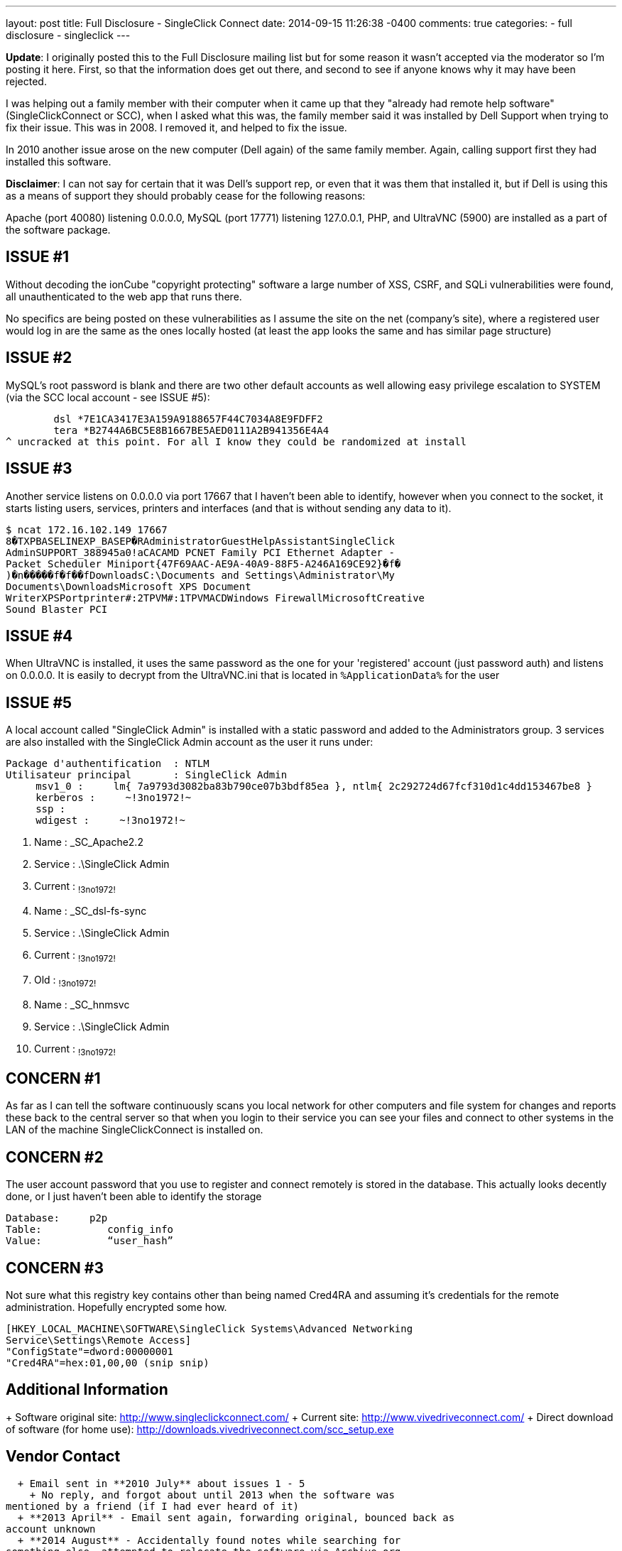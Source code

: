 ---
layout: post
title: Full Disclosure - SingleClick Connect
date: 2014-09-15 11:26:38 -0400
comments: true
categories: 
- full disclosure
- singleclick
---

**Update**: I originally posted this to the Full Disclosure mailing list but for some reason it wasn't accepted via the moderator so I'm posting it here. First, so that the information does get out there, and second to see if anyone knows why it may have been rejected.

I was helping out a family member with their computer when it came up that they "already had remote help software" (SingleClickConnect or SCC), when I asked what this was, the family member said it was installed by Dell Support when trying to fix their issue. This was in 2008. I removed it, and helped to fix the issue.

In 2010 another issue arose on the new computer (Dell again) of the same family member. Again, calling support first they had installed this software.

**Disclaimer**: I can not say for certain that it was Dell's support rep, or even that it was them that installed it, but if Dell is using this as a means of support they should probably cease for the following reasons:

Apache (port 40080) listening 0.0.0.0, MySQL (port 17771) listening 127.0.0.1, PHP, and UltraVNC (5900) are installed as a part of the software package.

## ISSUE #1

Without decoding the ionCube "copyright protecting" software a large number of XSS, CSRF, and SQLi vulnerabilities were found, all unauthenticated to the web app that runs there.

No specifics are being posted on these vulnerabilities as I assume the site on the net (company's site), where a registered user would log in are the same as the ones locally hosted (at least the app looks the same and has similar page structure)

## ISSUE #2

MySQL's root password is blank and there are two other default accounts as well allowing easy privilege escalation to SYSTEM (via the SCC local account - see ISSUE #5):

	dsl *7E1CA3417E3A159A9188657F44C7034A8E9FDFF2
	tera *B2744A6BC5E8B1667BE5AED0111A2B941356E4A4
^ uncracked at this point. For all I know they could be randomized at install

## ISSUE #3

Another service listens on 0.0.0.0 via port 17667 that I haven't been able to identify, however when you connect to the socket, it starts listing users, services, printers and interfaces (and that is without sending any data to it).

	$ ncat 172.16.102.149 17667
	8�TXPBASELINEXP_BASEP�RAdministratorGuestHelpAssistantSingleClick
	AdminSUPPORT_388945a0!aCACAMD PCNET Family PCI Ethernet Adapter -
	Packet Scheduler Miniport{47F69AAC-AE9A-40A9-88F5-A246A169CE92}�f�
	)�n�����f�f��fDownloadsC:\Documents and Settings\Administrator\My
	Documents\DownloadsMicrosoft XPS Document
	WriterXPSPortprinter#:2TPVM#:1TPVMACDWindows FirewallMicrosoftCreative
	Sound Blaster PCI

## ISSUE #4

When UltraVNC is installed, it uses the same password as the one for your 'registered' account (just password auth) and listens on 0.0.0.0. It is easily to decrypt from the UltraVNC.ini that is located in `%ApplicationData%` for the user

## ISSUE #5

A local account called "SingleClick Admin" is installed with a static
password and added to the Administrators group. 3 services are also
installed with the SingleClick Admin account as the user it runs
under:

	Package d'authentification  : NTLM
	Utilisateur principal       : SingleClick Admin
	     msv1_0 :     lm{ 7a9793d3082ba83b790ce07b3bdf85ea }, ntlm{ 2c292724d67fcf310d1c4dd153467be8 }
	     kerberos :     ~!3no1972!~
	     ssp :
	     wdigest :     ~!3no1972!~


	 8. Name         : _SC_Apache2.2
	 8. Service      : .\SingleClick Admin
	 8. Current      : ~!3no1972!~

	 9. Name         : _SC_dsl-fs-sync
	 9. Service      : .\SingleClick Admin
	 9. Current      : ~!3no1972!~
	 9. Old          : ~!3no1972!~

	10. Name         : _SC_hnmsvc
	10. Service      : .\SingleClick Admin
	10. Current      : ~!3no1972!~


## CONCERN #1

As far as I can tell the software continuously scans you local network for other computers and file system for changes and reports these back to the central server so that when you login to their service you can see your files and connect to other systems in the LAN of the machine SingleClickConnect is installed on.

## CONCERN #2

The user account password that you use to register and connect remotely is stored in the database. This actually looks decently done, or I just haven't been able to identify the storage

	Database:     p2p
	Table:           config_info
	Value:           “user_hash”

## CONCERN #3

Not sure what this registry key contains other than being named Cred4RA and assuming it's credentials for the remote administration. Hopefully encrypted some how.

	[HKEY_LOCAL_MACHINE\SOFTWARE\SingleClick Systems\Advanced Networking
	Service\Settings\Remote Access]
	"ConfigState"=dword:00000001
	"Cred4RA"=hex:01,00,00 (snip snip)

## Additional Information


+ Software original site: http://www.singleclickconnect.com/
+ Current site: http://www.vivedriveconnect.com/
+ Direct download of software (for home use): http://downloads.vivedriveconnect.com/scc_setup.exe


## Vendor Contact

  + Email sent in **2010 July** about issues 1 - 5
    + No reply, and forgot about until 2013 when the software was
mentioned by a friend (if I had ever heard of it)
  + **2013 April** - Email sent again, forwarding original, bounced back as
account unknown
  + **2014 August** - Accidentally found notes while searching for
something else, attempted to relocate the software via Archive.org
with the feeling that the site had gone away and happened upon the new
site,, downloaded software, confirmed issues, and forwarded the email
to the new point of contact at the new domain. No response.
  + **2014 September**, Full disclosure.

Dell... If your techs do actually use this software for support (I
hope not) in any form or fashion, you are putting each one of them at
a pretty high risk.

